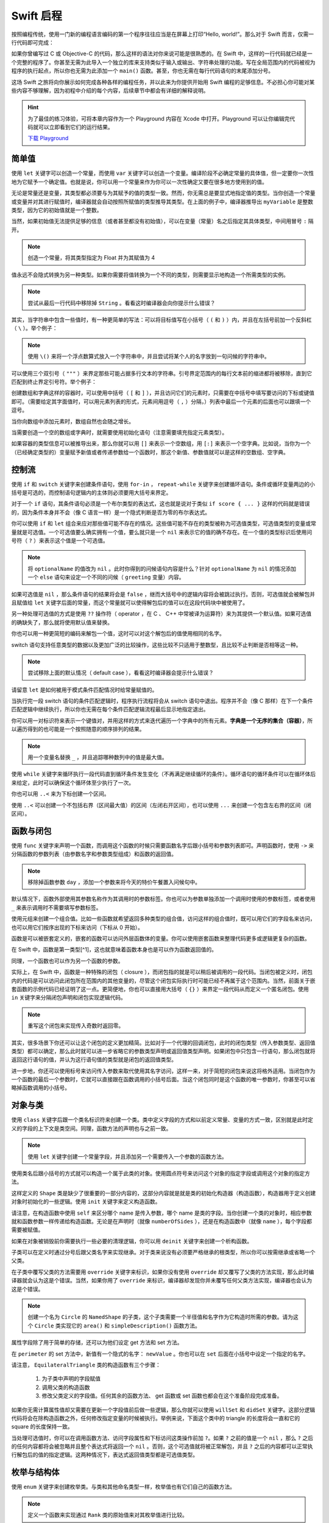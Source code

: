 Swift 启程
**********

按照编程传统，使用一门新的编程语言编码的第一个程序往往应当是在屏幕上打印“Hello, world!”。那么对于 Swift 而言，仅需一行代码即可完成：

.. code-block:: swift
    :linenos:

    print("Hello, world!")
    // 打印“Hello, world!”

如果你曾编写过 C 或 Objective-C 的代码，那么这样的语法对你来说可能是很熟悉的。在 Swift 中，这样的一行代码就已经是一个完整的程序了。你甚至无需为此导入一个独立的库来支持类似于输入或输出、字符串处理的功能。写在全局范围内的代码被视为程序的执行起点，所以你也无需为此添加一个 ``main()`` 函数。甚至，你也无需在每行代码语句的末尾添加分号。

这场 Swift 之旅将向你展示如何完成各种各样的编程任务，并以此来为你提供开始用 Swift 编程的足够信息。不必担心你可能对某些内容不够理解，因为初程中介绍的每个内容，后续章节中都会有详细的解释说明。

.. hint::

    为了最佳的练习体验，可将本章内容作为一个 Playground 内容在 Xcode 中打开。Playground 可以让你编辑完代码就可以立即看到它们的运行结果。

    `下载 Playground <https://docs.swift.org/swift-book/GuidedTour/GuidedTour.playground.zip>`_

简单值
======

使用 ``let`` 关键字可以创造一个常量，而使用 ``var`` 关键字可以创造一个变量。编译阶段不必确定常量的具体值，但一定要你一次性地为它赋予一个确定值。也就是说，你可以用一个常量来作为你可以一次性确定又要在很多地方使用到的值。

.. code-block:: swift
    :linenos:

    var myVariable = 42
    myVariable = 50
    let myConstant = 42

无论是常量还是变量，其类型都必须要与为其赋予的值的类型一致。然而，你无需总是要显式地指定值的类型。当你创造一个常量或变量并对其进行赋值时，编译器就会自动按照所赋值的类型推导其类型。在上面的例子中，编译器推导出 ``myVariable`` 是整数类型，因为它的初始值就是一个整数。

当然，如果初始值无法提供足够的信息（或者甚至都没有初始值），可以在变量（常量）名之后指定其具体类型，中间用冒号 ``:`` 隔开。

.. code-block:: swift
    :linenos:

    let implicitInteger = 70
    let implicitDouble = 70.0
    let explicitDouble: Double = 70

.. note::

    创造一个常量，将其类型指定为 Float 并为其赋值为 4

值永远不会隐式转换为另一种类型。如果你需要将值转换为一个不同的类型，则需要显示地构造一个所需类型的实例。

.. code-block:: swift
    :linenos:

    let label = "The width is "
    let width = 94
    let widthLabel = label + String(width)

.. note::

    尝试从最后一行代码中移除掉 ``String`` 。看看这时编译器会向你提示什么错误？

其实，当字符串中包含一些值时，有一种更简单的写法：可以将目标值写在小括号（ ``(`` 和 ``)`` ）内，并且在左括号前加一个反斜杠（ ``\`` ）。举个例子：

.. code-block:: swift
    :linenos:

    let apples = 3
    let oranges = 5
    let appleSummary = "I have \(apples) apples."
    let fruitSummary = "I have \(apples + oranges) pieces of fruit."

.. note::

    使用 ``\()`` 来将一个浮点数算式放入一个字符串中，并且尝试将某个人的名字放到一句问候的字符串中。

可以使用三个双引号（ ``"""`` ）来界定那些可能占据多行文本的字符串。引号界定范围内的每行文本前的缩进都将被移除，直到它匹配到终止界定引号符。举个例子：

.. code-block:: swift
    :linenos:
    :force:

    let quotation = """
    I said "I have \(apples) apples."
    And then I said "I have \(apples + oranges) pieces of fruit."
    """

创建数组和字典这样的容器时，可以使用中括号（ ``[`` 和 ``]`` ），并且访问它们的元素时，只需要在中括号中填写要访问的下标或键值即可。（需要给定其字面值时，可以用元素列表的形式，元素间用逗号（ ``,`` ）分隔，）列表中最后一个元素的后面也可以跟填一个逗号。

.. code-block:: swift
    :linenos:

    var shoppingList = ["catfish", "water", "tulips"]
    shoppingList[1] = "bottle of water"

    var occupations = [
        "Malcolm": "Captain",
        "Kaylee": "Mechanic",
    ]
    occupations["Jayne"] = "Public Relations"

当你向数组中添加元素时，数组自然也会随之增长。

.. code-block:: swift
    :linenos:

    shoppingList.append("blue paint")
    print(shoppingList)

当需要创造一个空的数组或字典时，就需要使用初始化语句（注意需要填充指定元素类型）。

.. code-block:: swift
    :linenos:

    let emptyArray = [String]()
    let emptyDictionary = [String: Float]()

如果容器的类型信息可以被推导出来，那么你就可以用 ``[]`` 来表示一个空数组，用 ``[:]`` 来表示一个空字典。比如说，当你为一个（已经确定类型的）变量赋予新值或者传递参数给一个函数时，那这个新值、参数值就可以是这样的空数组、空字典。

.. code-block:: swift
    :linenos:

    shoppingList = []
    occupations = [:]

控制流
======

使用 ``if`` 和 ``switch`` 关键字来创建条件语句，使用 ``for-in`` ， ``repeat-while`` 关键字来创建循环语句。条件或循环变量两边的小括号是可选的，而控制语句逻辑内的主体则必须要用大括号来界定。

.. code-block:: swift
    :linenos:

    let individualScores = [75, 43, 103, 87, 12]
    var teamScore = 0
    for score in individualScores {
        if score > 50 {
            teamScore += 3
        } else {
            teamScore += 1
        }
    }
    print(teamScore)
    // 打印 “11”

对于一个 ``if`` 语句，其条件语句必须是一个布尔类型的表达式，这也就是说对于类似 ``if score { ... }`` 这样的代码就是错误的，因为条件本身并不会（像 C 语言一样）是一个隐式判断是否为零的布尔表达式。

你可以使用 ``if`` 和 ``let`` 组合来应对那些值可能不存在的情况。这些值可能不存在的类型被称为可选值类型，可选值类型的变量或常量就是可选值。一个可选值要么确实拥有一个值，要么就只是一个 ``nil`` 来表示它的值的确不存在。在一个值的类型标识后使用问号符（ ``?`` ）来表示这个值是一个可选值。

.. code-block:: swift
    :linenos:

    var optionalString: String? = "Hello"
    print(optionalString == nil)
    // 打印 “false”

    var optionalName: String? = "John Appleseed"
    var greeting = "Hello!"
    if let name = optionalName {
        greeting = "Hello, \(name)"
    }

.. note::

    将 ``optionalName`` 的值改为 ``nil`` 。此时你得到的问候语句内容是什么？针对 ``optionalName`` 为 ``nil`` 的情况添加一个 ``else`` 语句来设定一个不同的问候（ ``greeting`` 变量）内容。

如果可选值是 ``nil`` ，那么条件语句的结果将会是 ``false`` ，继而大括号中的逻辑内容将会被跳过执行。否则，可选值就会被解包并且赋值给 ``let`` 关键字后面的常量，而这个常量就可以使得解包后的值可以在这段代码块中被使用了。

另一种处理可选值的方式是使用 ``??`` 操作符（ operator ，在 C 、 C++ 中常被译为运算符）来为其提供一个默认值。如果可选值的确缺失了，那么就将使用默认值来替换。

.. code-block:: swift
    :linenos:

    let nickName: String? = nil
    let fullName: String = "John Appleseed"
    let informalGreeting = "Hi \(nickName ?? fullName)"

你也可以用一种更简短的编码来解包一个值，这时可以对这个解包后的值使用相同的名字。

.. code-block:: swift
    :linenos:

    if let nickname {
        print("Hey, \(nickname)")
    }

switch 语句支持任意类型的数据以及更加广泛的比较操作，这些比较不只适用于整数型，且比较不止判断是否相等这一种。

.. code-block:: swift
    :linenos:

    let vegetable = "red pepper"
    switch vegetable {
    case "celery":
        print("Add some raisins and make ants on a log.")
    case "cucumber", "watercress":
        print("That would make a good tea sandwich.")
    case let x where x.hasSuffix("pepper"):
        print("Is it a spicy \(x)?")
    default:
        print("Everything tastes good in soup.")
    }

.. note::

    尝试移除上面的默认情况（ default case ），看看这时编译器会提示什么错误？

请留意 ``let`` 是如何被用于模式条件匹配情况时给常量赋值的。

当执行完一段 switch 语句的条件匹配逻辑时，程序执行流程将会从 switch 语句中退出。程序并不会（像 C 那样）在下一个条件匹配逻辑中继续执行，所以你也无需在每个条件匹配逻辑流程最后显示地指定退出。

你可以用一对标识符来表示一个键值对，并用这样的方式来迭代遍历一个字典中的所有元素。**字典是一个无序的集合（容器）**，所以遍历得到的也可能是一个按照随意的顺序排列的结果。

.. code-block:: swift
    :linenos:

    let interestingNumbers = [
        "Prime": [2, 3, 5, 7, 11, 13],
        "Fibnoacci": [1, 1, 2, 3, 5, 8],
        "Square": [1, 4, 9, 16, 25],
    ]
    var largest = 0
    var kindLabel = ""
    for (_, numbers) in interestingNumbers {
        for number in numbers {
            if number > largest {
                largest = number
            }
        }
    }
    print(largest)
    // 打印最大值 “25”

.. note::

    用一个变量名替换 ``_`` ，并且追踪哪种数列中的值是最大值。

使用 ``while`` 关键字来循环执行一段代码直到循环条件发生变化（不再满足继续循环的条件）。循环语句的循环条件可以在循环体后来给定，此时可以确保这个循环体至少执行了一次。

.. code-block:: swift
    :linenos:

    var n = 2
    while n < 100 {
        n *= 2
    }
    print(n)
    // 打印 “128”

    var m = 2
    repeat {
        m *= 2
    } while m < 100
    print(m)
    // 打印 “128”

你也可以用 ``..<`` 来为下标创建一个区间。

.. code-block:: swift
    :linenos:

    var total = 0
    for i in 0..<4 {
        total += i
    }
    print(total)

使用 ``..<`` 可以创建一个不包括右界（区间最大值）的区间（左闭右开区间），也可以使用 ``...`` 来创建一个包含左右界的区间（闭区间）。

函数与闭包
==========

使用 ``func`` 关键字来声明一个函数，而调用这个函数的时候只需要函数名字后跟小括号和参数列表即可。声明函数时，使用 ``->`` 来分隔函数的参数列表（由参数名字和参数类型组成）和函数的返回值。

.. code-block:: swift
    :linenos:

    func greet(person: String, day: String) -> String {
        return "Hello \(person), today is \(day)."
    }
    greet(person: "Bob", day: "Tuesday")

.. note::

    移除掉函数参数 ``day`` ，添加一个参数来将今天的特价午餐置入问候句中。

默认情况下，函数外部使用其参数名称作为其调用时的参数标签。你也可以为参数单独添加一个调用时使用的参数标签，或者使用 ``_`` 来表示调用时不需要填写参数标签。

.. code-block:: swift
    :linenos:

    func greet(_ person: String, on day: String) -> String {
        return "Hello \(person), today is \(day)."
    }
    greet("John", on: "Wednesday")

使用元组来创建一个组合值。比如一些函数就希望返回多种类型的组合值，访问这样的组合值时，既可以用它们的字段名来访问，也可以用它们按序出现的下标来访问（下标从 0 开始）。

.. code-block:: swift
    :linenos:

    func calculateStatistics(scores: [Int]) -> (min: Int, max: Int, sum: Int) {
        var min = scores[0]
        var max = scores[0]
        var sum = 0

        for score in scores {
            if score > max {
                max = score
            } else if score < min {
                min = score
            }
            sum += score
        }

        return (min, max, sum)
    }
    let statistics = calculateStatistics(scores: [5, 3, 100, 3, 9])
    print(statistics.sum)
    // 打印“120”
    print(statistics.2)
    // 打印“120”

函数是可以被嵌套定义的，嵌套的函数可以访问外层函数体的变量。你可以使用嵌套函数来整理代码更多或逻辑更复杂的函数。

.. code-block:: swift
    :linenos:

    func returnFifteen() -> Int {
        var y = 10
        func add() {
            y += 5
        }
        add()
        return y
    }
    returnFifteen()

在 Swift 中，函数是第一类型[^1]，这也就意味着函数本身也是可以作为函数返回值的。

.. code-block:: swift
    :linenos:

    func makeIncrementer() -> ((Int) -> Int) {
        func addOne(number: Int) -> Int {
            return 1 + number
        }
        return addOne
    }
    var increment = makeIncrementer()
    increment(7)

同理，一个函数也可以作为另一个函数的参数。

.. code-block:: swift
    :linenos:

    func hasAnyMaches(list: [Int], condition: (Int) -> Bool) -> Bool {
        for item in list {
            if condition(item) {
                return true
            }
        }
        return false
    }
    func lessThanTen(number: Int) -> Bool {
        return number < 10
    }
    var numbers = [20, 19, 7, 12]
    hasAnyMaches(list: numbers, condition: lessThanTen)

实际上，在 Swift 中，函数是一种特殊的闭包（ closure ），而闭包指的就是可以稍后被调用的一段代码。当闭包被定义时，闭包内的代码是可以访问此闭包所在范围内的其他变量的，尽管这个闭包实际执行时可能已经不再属于这个范围内。当然，前面关于嵌套函数的示例代码已经证明了这一点。更简便地，你也可以直接用大括号（ ``{}`` ）来界定一段代码从而定义一个匿名闭包。使用 ``in`` 关键字来分隔闭包声明和闭包实现逻辑代码。

.. code-block:: swift
    :linenos:

    numbers.map({ (number: Int) -> Int in
        let result = 3 * number
        return result
    })

.. note::

    重写这个闭包来实现传入奇数时返回零。

其实，很多场景下你还可以让这个闭包的定义更加精简。比如对于一个代理的回调闭包，此时的闭包类型（传入参数类型、返回值类型）都可以确定，那么此时就可以进一步省略它的参数类型声明或返回值类型声明。如果闭包中只包含一行语句，那么闭包就将返回这行语句的值，并认为这行语句值的类型就是闭包的返回值类型。

.. code-block:: swift
    :linenos:

    let mappedNumbers = numbers.map({ number in 3 * number })
    print(mappedNumbers)

进一步地，你还可以使用标号来访问传入参数来取代使用其名字访问，这样一来，对于简短的闭包来说这将格外适用。当闭包作为一个函数的最后一个参数时，它就可以直接跟在函数调用的小括号后面。当这个闭包同时是这个函数的唯一参数时，你甚至可以省略掉函数调用的小括号。

.. code-block:: swift
    :linenos:

    let sortedNumbers = numbers.sorted { $0 > $1 }
    print(sortedNumbers)
    // 打印“[20, 19, 12, 7]”

对象与类
========

使用 ``class`` 关键字后跟一个类名标识符来创建一个类。类中定义字段的方式和以前定义常量、变量的方式一致，区别就是此时定义的字段的上下文是类空间。同理，函数方法的声明也与之前一致。

.. code-block:: swift
    :linenos:

    class Shape {
        var numberOfSides = 0
        func simpleDescription() -> String {
            return "A shape with \(numberOfSides) sides."
        }
    }

.. note::

    使用 ``let`` 关键字创建一个常量字段，并且添加另一个需要传入一个参数的函数方法。

使用类名后跟小括号的方式就可以构造一个属于此类的对象。使用圆点符号来访问这个对象的指定字段或调用这个对象的指定方法。

.. code-block:: swift
    :linenos:

    var shape = Shape()
    shape.numberOfSides = 7
    var shapeDescription = shape.simpleDescription()

这样定义的 ``Shape`` 类是缺少了很重要的一部分内容的，这部分内容就是就是类的初始化构造器（构造函数），构造器用于定义创建对象时初始化的一些逻辑。使用 ``init`` 关键字来定义构造函数。

.. code-block:: swift
    :linenos:

    class NamedShape {
        var numberOfSides = 0
        var name: String

        init(name: String) {
            self.name = name
        }

        func simpleDescription() -> String {
            return "A shape with \(numberOfSides) sides."
        }
    }

请注意，在构造函数中使用 ``self`` 来区分哪个 name 是传入参数，哪个 name 是类的字段。当你创建一个类的对象时，相应参数就和函数参数一样传递给构造函数。无论是在声明时（就像 ``numberOfSides`` ），还是在构造函数中（就像 ``name`` ），每个字段都需要被赋值。

如果在对象被销毁前你需要执行一些必要的清理逻辑，你可以用 ``deinit`` 关键字来创建一个析构函数。

子类可以在定义时通过分号后跟父类名字来实现继承。对于类来说没有必须要严格继承的根类型，所以你可以按需继承或省略一个父类。

在子类中覆写父类的方法需要用 ``override`` 关键字来标识，如果你没有使用 ``override`` 却又覆写了父类的方法实现，那么此时编译器就会认为这是个错误。当然，如果你用了 ``override`` 来标识，编译器却发现你并未覆写任何父类方法实现，编译器也会认为这是个错误。

.. code-block:: swift
    :linenos:

    class Square: NamedShape {
        var sideLength: Double

        init(sideLength: Double, name: String) {
            self.sideLength = sideLength
            super.init(name: name)
            numberOfSides = 4
        }

        func area() -> Double {
            return sideLength * sideLength
        }

        override func simpleDescription() -> String {
            return "A square with sides of length \(sideLength)."
        }
    }
    let test = Square(sideLength: 5.2, name: "my test square")
    test.area()
    test.simpleDescription()

.. note::

    创建一个名为 ``Circle`` 的 ``NamedShape`` 的子类，这个子类需要一个半径值和名字作为它构造时所需的参数。请为这个 ``Circle`` 类实现它的 ``area()`` 和 ``simpleDescription()`` 函数方法。

属性字段除了用于简单的存储，还可以为他们设定 get 方法和 set 方法。

.. code-block:: swift
    :linenos:

    class EquilateralTriangle: NamedShape {
        var sideLength: Double = 0.0

        init(sideLength: Double, name: String) {
            self.sideLength = sideLength
            super.init(name: name)
            numberOfSides = 3
        }

        var perimeter: Double {
            get {
                return 3.0 * sideLength
            }
            set {
                sideLength = newValue / 3.0
            }
        }

        override func simpleDescription() -> String {
            return "An equilateral triangle with sides of length \(sideLength)."
        }
    }
    var triangle = EquilateralTriangle(sideLength: 3.1, name: "a triangle")
    print(triangle.perimeter)
    // 打印“9.3”
    triangle.perimeter = 9.9
    print(triangle.sideLength)
    // 打印“3.3000000000000003”

在 ``perimeter`` 的 set 方法中，新值有一个隐式的名字： ``newValue`` 。你也可以在 ``set`` 后面在小括号中设定一个指定的名字。

请注意， ``EquilateralTriangle`` 类的构造函数有三个步骤：

 1. 为子类中声明的字段赋值
 2. 调用父类的构造函数
 3. 修改父类定义的字段值。任何其余的函数方法、 get 函数或 set 函数也都会在这个准备阶段完成准备。

如果你无需计算属性值却又需要在更新一个字段值前后做一些逻辑，那么你就可以使用 ``willSet`` 和 ``didSet`` 关键字。这部分逻辑代码将会在除构造函数之外，任何修改指定变量的时候被执行。举例来说，下面这个类中的 triangle 的长度将会一直和它的 square 的长度保持一致。

.. code-block:: swift
    :linenos:

    class TriangleAndSquare {
        var triangle: EquilateralTriangle {
            willSet {
                square.sideLength = newValue.sideLength
            }
        }
        var square: Square {
            willSet {
                triangle.sideLength = newValue.sideLength
            }
        }
        init(size: Double, name: String) {
            square = Square(sideLength: size, name: name)
            triangle = EquilateralTriangle(sideLength: size, name: name)
        }
    }
    var triangleAndSquare = TriangleAndSquare(size: 10, name: "another test shape")
    print(triangleAndSquare.square.sideLength)
    // 打印“10.0”
    print(triangleAndSquare.triangle.sideLength)
    // 打印“10.0”
    triangleAndSquare.square = Square(sideLength: 50, name: "larger square")
    print(triangleAndSquare.triangle.sideLength)
    // 打印“50.0”

当处理可选值时，你可以在调用函数方法、访问字段属性和下标访问这类操作前加 ``?``。如果 ``?`` 之前的值是一个 ``nil`` ，那么 ``?`` 之后的任何内容都将会被忽略并且整个表达式将返回一个 ``nil`` 。否则，这个可选值就将被正常解包，并且 ``?`` 之后的内容都可以正常执行解包后的值的指定逻辑。这两种情况下，表达式返回值类型都是可选值类型。

.. code-block:: swift
    :linenos:

    let optionalSquare: Square? = Square(sideLength: 2.5, name: "optional square")
    let sideLength = optionalSquare?.sideLength

枚举与结构体
============

使用 ``enum`` 关键字来创建枚举类。与类和其他命名类型一样，枚举值也有它们自己的函数方法。

.. code-block:: swift
    :linenos:

    enum Rank: Int {
        case ace = 1
        case two, three, four, five, six, seven, eight, nine, ten
        case jack, queen, king

        func simpleDescription() -> String {
            switch self {
            case .ace:
                return "ace"
            case .jack:
                return "jack"
            case .queen:
                return "queen"
            case .king:
                return "king"
            default:
                return String(self.rawValue)
            }
        }
    }
    let ace = Rank.ace
    let aceRawValue = ace.rawValue

.. note::

    定义一个函数来实现通过 ``Rank`` 类的原始值来对其枚举值进行比较。

默认情况下，Swift 会为枚举值从零开始赋值给其原始值，逐个递增 1 。但你也可以改变这种默认的行为通过显式指定枚举值的具体原始值。比如上面的示例代码， ``Ace`` 就被显式指定原始值为 1 ，然后接下来每个枚举值的原始值都按序递增 1 。你也可以用字符串或浮点数来作为一个枚举值的原始值。使用 ``rawValue`` 来访问一个枚举值的原始值。

使用 ``init?(rawValue:)`` 这样的构造函数获取一个通过原始值构造的枚举值。如果原始值正确匹配了相应的枚举值，它就会返回相应的枚举值，否则将会返回一个 ``nil`` 。

.. code-block:: swift
    :linenos:

    if let convertedRank = Rank(rawValue: 3) {
        // let threeDescription = convertedRank.simpleDescription()
        let _ = convertedRank.simpleDescription()
    }

枚举值就是一个实际的值，而不是他们原始值的另一种写法。实际上，为了避免枚举值可能难以确定一个有意义的原始值的情况，你甚至无需指定或使用它们的原始值。

.. code-block:: swift
    :linenos:

    enum Suit {
        case spades, hearts, diamonds, clubs

        func simpleDescription() -> String {
            switch self {
            case .spades:
                return "spades"
            case .hearts:
                return "hearts"
            case .diamonds:
                return "diamonds"
            case .clubs:
                return "clubs"
            }
        }
    }
    let hearts = Suit.hearts
    let heartsDescription = hearts.simpleDescription()

.. note::

    为 ``Suit`` 枚举类定义一个 ``color()`` 函数方法，当枚举值为黑桃、梅花时返回 ``"black"`` ，当枚举值为红心和方块时返回 ``"red"`` 。

请注意示例代码中，指定 ``hearts`` 枚举值时有用到两种写法。当赋值给 ``hearts`` 常量时，枚举值使用了完整的 ``Suit.hearts``，这是因为这个常量在赋值前对于枚举值的类型一无所知。而在 switch 语句中，可以通过一种简短的 ``hearts`` 来指定相应枚举值，这是因为此时的 ``self`` 的类型已经确定是一个 ``Suit`` 枚举类型了。你可以在任意已知变量类型为枚举类的情况下使用相应的简短模式来确定相应的枚举值。

如果枚举类拥有原始值，那么这些原始值就被认为是相应枚举类定义内容的一部分，这也就意味着两个不同的枚举值实例有着相同的原始值。而枚举值可以拥有另一种属性值类型——绑定值。这些绑定值只有在创建了具体的枚举值实例时才被确定下来。你可以认为绑定值就像是枚举值实例的存储字段。举例来说，有一种场景需要向服务器请求获取日出、日落的时间。那么对于服务器的响应内容来说，要么返回相应的日出、日落时间信息，要么返回请求失败并附带相应的错误原因。

.. code-block:: swift
    :linenos:

    enum ServerResponse {
        case result(String, String)
        case failure(String)
        // EXPERIMENT:
        //   Add a third case to `ServerResponse` and to the switch.
        case offline(Void)
    }

    let success = ServerResponse.result("6:00 am", "8:09 pm")
    let failure = ServerResponse.failure("Out of cheese.")

    switch success {
    case let .result(sunrise, sunset):
        print("Sunrise is at \(sunrise) and sunset is at \(sunset)")
    case let .failure(message):
        print("Failure... \(message)")
    }
    // 打印 "Sunrise is at 6:00 am and sunset is at 8:09 pm."

.. note::

    为 ``ServerResponse`` 枚举类添加第三种枚举值，并完善示例代码中的 switch 语句。

请留意 switch 语句中，日出、日落时间是如何从 ``ServerResponse`` 类型的枚举值中提取出来的。

使用 ``struct`` 关键字来创建一个结构体。结构体支持和类相同的诸多行为，比如函数方法和构造函数。二者最大的区别就是，结构体在传递给新的值时需要完整拷贝，是值传递，而类传递给新的值时只是传递一个引用，是引用传递。

.. code-block:: swift
    :linenos:

    struct Card {
        var rank: Rank
        var suit: Suit
        func simpleDescription() -> String {
            return "The \(rank.simpleDescription()) of \(suit.simpleDescription())"
        }
    }
    let threeOfSpades = Card(rank: .three, suit: .spades)
    let threeOfSpadesDescription = threeOfSpades.simpleDescription()

.. note::

    创建一个可以返回一整副包含所有牌面值和花色组合的牌的函数方法。

并发
====

使用 ``async`` 来标识一个函数运行时异步执行。

.. code-block:: swift
    :linenos:

    func fetchUserID(from server: String) async -> Int {
        if server == "primary" {
            return 97
        }
        return 501
    }

按照异步方式调用一个异步函数时需要在其前方填写 ``await`` 。

.. code-block:: swift
    :linenos:

    func fetchUsername(from server: String) async -> String {
        let userID = await fetchUserID(from: server)
        if userID == 501 {
            return "John Appleseed"
        }
        return "guest"
    }

使用 ``async let`` 来调用一个异步函数，这样可以使得它与其他异步代码并发执行。当你需要使用它的返回值时，就填写 ``await`` 。

.. code-block:: swift
    :linenos:

    func connectUser(to server: String) async {
        async let userID = fetchUserID(from: server)
        async let username = fetchUsername(from: server)
        let greeting = await "Hello \(username), user ID `(userID)"
        print(greeting)
    }

使用 ``Task`` 来调用由异步代码定义且无需等待返回值的异步函数。

.. code-block:: swift
    :linenos:

    Task {
        await connectUser(to: "primary")
    }
    // 打印 "Hello Guest, user ID 97"

协议与拓展
==========

使用 ``protocol`` 关键字来定义一个协议。

.. code-block:: swift
    :linenos:

    protocol ExampleProtocol {
        var simpleDescription: String { get }
        mutating func adjust()
    }

类、枚举类以及结构体都可以遵循协议。

.. code-block:: swift
    :linenos:

    class SimpleClass: ExampleProtocol {
        var simpleDescription: String = "A very simple class."
        var anathorProperty: Int = 69105
        func adjust() {
            simpleDescription += " Now 100% adjusted."
        }
    }
    var a = SimpleClass()
    a.adjust()
    let aDescription = a.simpleDescription

    struct SimpleStructure: ExampleProtocol {
        var simpleDescription: String = "A simple structure"
        mutating func adjust() {
            simpleDescription += " (adjusted)"
        }
    }
    var b = SimpleStructure()
    b.adjust()
    let bDescription = b.simpleDescription

.. note::

    为 ``ExampleProtocol`` 添加另一个必要内容。那么你需要如何修改来确保 ``SimpleClass`` 和 ``SimpleStructure`` 依然遵守这一协议？

注意在 ``SimpleStructure`` 的声明中使用 ``mutating`` 关键字来标识一个可能改变自身属性字段值的函数方法。而 ``SimpleClass`` 无需对其方法做类似的标记，是因为类的函数方法修改的总是自身的属性字段。

使用 ``extention`` 来为一个已存在的类型添加拓展功能，比如新的函数方法或计算属性。你可以使用拓展来确保其他地方定义的类、或是你导入的库或框架中所含的类能够遵循指定的协议。

.. code-block:: swift
    :linenos:

    extension Int: ExampleProtocol {
        var simpleDescription: String {
            return "The number \(self)"
        }
        mutating func adjust() {
            self += 42
        }
    }
    print(7.simpleDescription)
    // 打印 "The number 7"

.. note::

    使用拓展来为 ``Double`` 类添加一个 ``absoluteValue`` （绝对值）属性字段。

你可以像其他命名类型一样使用协议的名字，比如说你可以创建一个遵循相同协议的集合，尽管集合中元素的具体类型可能不尽相同。当你使用一个类型为协议的值时，那么不是由协议声明的函数方法将不再可用。

.. code-block:: swift
    :linenos:

    let protocolValue: ExampleProtocol = a
    print(protocolValue.simpleDescription)
    // 打印"A very simple class.  Now 100% adjusted."
    // print(protocolValue.anotherProperty)  // 移除注释符，看看编译器会提示什么错误？

尽管 ``protocolValue`` 的运行时类型为 ``SimpleClass`` ，但编译器仍将其视为给定的 ``ExampleProtocol`` 类型。这也就表明你不能错误地访问那些由类额外定义而非其类所遵从的协议声明的函数方法或属性字段。

错误处理
========

你可以使用遵从 ``Error`` 协议的类型来表示错误。

.. code-block:: swift
    :linenos:

    enum PrinterError: Error {
        case outOfPaper
        case noToner
        case onFire
    }

使用 ``throw`` 来抛出一个错误并用 ``throws`` 来标识一个可能抛出错误的函数。如果你在一个函数中抛出了错误，那么这个函数会立即返回并执行能够处理相应错误的代码逻辑。

.. code-block:: swift
    :linenos:

    func send(job: Int, toPrinter printerName: String) throws -> String {
        if printerName == "Never Has Toner" {
            throw PrinterError.noToner
        }
        return "Job sent"
    }

有几种方式来处理错误。一种方式是使用 ``do-catch`` 。在 ``do`` 的代码块中，你可以在那些可能抛出错误的代码前标记 ``try`` 。而在 ``catch`` 代码块中，被抛出的错误就会被自动命名为 ``error`` ，你也可以为它赋予另一个不同的名字。

.. code-block:: swift
    :linenos:

    do {
        let printerResponse = try send(job: 1040, toPrinter: "Bi Sheng")
        print(printerResponse)
    } catch {
        print(error)
    }
    // 打印 "Job sent"

.. note::

    将打印机的名字修改为 "Never Has Toner" (从来没有碳粉)，以此来保证 ``send(job: toPrinter:)`` 函数会抛出一个错误。

你也可以提供多种 ``catch`` 块来处理具体的错误类型。你可以在 ``catch`` 后面添加匹配条件，模式和 switch 语句中 ``case`` 后面的匹配条件类似。

.. code-block:: swift
    :linenos:

    do {
        let printerResponse = try send(job: 1040, toPrinter: "Gutenberg")
        print(printerResponse)
    } catch PrinterError.onFire {
        print("I'll just put this over here, with the rest of the fire.")
    } catch let printerError as PrinterError {
        print("Printer error: \(printerError).")
    } catch {
        print(error)
    }
    // 打印 "Job sent"

.. note::

    补充代码以使得 ``do`` 代码块中会抛出异常。那么你需要抛出什么类型的错误才能使得错误被第一个 ``catch`` 块处理？那为了被第二个、第三个代码块处理，又该如何呢？

另一种处理错误的方式是使用 ``try?`` 来将结果转换为一个可选值。如果函数内抛出了错误，那么这个错误就直接被丢弃并且外层得到的结果就是一个 ``nil`` 。否则，结果就是拥有函数返回值的可选值。

.. code-block:: swift
    :linenos:

    let printerSuccess = try? send(job: 1884, toPrinter: "Mergenthaler")
    let printerFailure = try? send(job: 1885, toPrinter: "Never Has Toner")

使用 ``defer`` 来定义那些在函数返回前务必执行的代码。这些代码即使是函数内抛出了错误也会被执行到。你可以使用 ``defer`` 来将函数中初始执行代码和结束时执行代码相邻放置，尽管他们实际上需要在不同时机来执行。

.. code-block:: swift
    :linenos:

    var fridgeIsOpen = false
    let fridgeContent = ["milk", "eggs", "leftovers"]

    func fridgeContains(_ food: String) -> Bool {
        fridgeIsOpen = true
        defer {
            fridgeIsOpen = false
        }

        let result = fridgeContent.contains(food)
        return result
    }
    fridgeContains("banana")
    print(fridgeIsOpen)
    // 打印 "false"

泛型
====

在尖角括号中添加名字来创建一个泛型函数或类型。

.. code-block:: swift
    :linenos:

    func makeArray<Item>(repeating item: Item, numberOfTimes: Int) -> [Item] {
        var result = [Item]()
        for _ in 0..<numberOfTimes {
            result.append(item)
        }
        return result
    }
    makeArray(repeating: "knock", numberOfTimes: 4)

你可以创建泛型类型的函数、方法、类、枚举类以及结构体。

.. code-block:: swift
    :linenos:

    // 对 Swift 标准库中的可选值类型进行重新定义实现
    enum OptionalValue<Wrapped> {
        case none
        case some(Wrapped)
    }
    var possibleInteger: OptionalValue<Int> = .none
    possibleInteger = .some(100)

在函数体前用 ``where`` 来指定泛型需要满足的条件。比如，需要这个类型实现了具体的一个协议，需要两个类型彼此相同，或者是需要这个类型拥有特定的父类。

.. code-block:: swift
    :linenos:

    func anyCommonElements<T: Sequence, U: Sequence>(_ lhs: T, _ rhs: U) -> Bool
        where T.Element: Equatable, T.Element == U.Element
    {
        for lhsItem in lhs {
            for rhsItem in rhs {
                if lhsItem == rhsItem {
                    return true
                }
            }
        }
        return false
    }
    anyCommonElements([1, 2, 3], [3])

.. note::

    修改 ``anyCommonElements(_: _:)`` 函数来实现一个返回一个数组的函数，这个数组包含了任意两个输入数组的所有共有元素。

``<T: Equatable>`` 与 ``<T> .. where T: Equatable`` 这两种写法效果是相同的。

